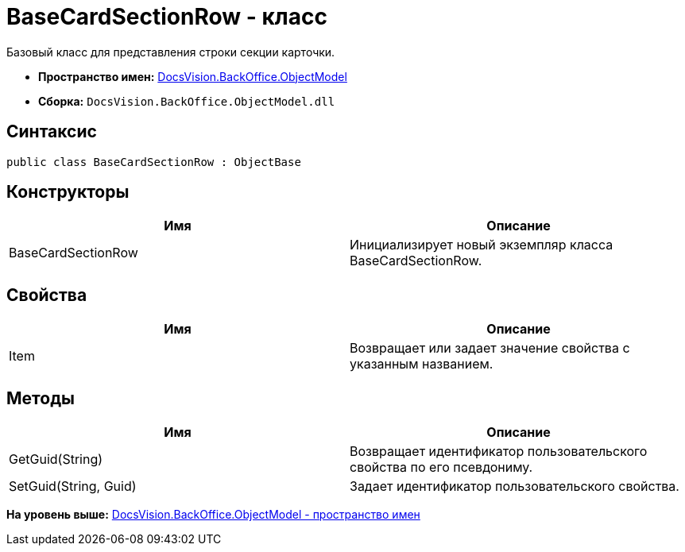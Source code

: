 = BaseCardSectionRow - класс

Базовый класс для представления строки секции карточки.

* [.keyword]*Пространство имен:* xref:ObjectModel_NS.adoc[DocsVision.BackOffice.ObjectModel]
* [.keyword]*Сборка:* [.ph .filepath]`DocsVision.BackOffice.ObjectModel.dll`

== Синтаксис

[source,pre,codeblock,language-csharp]
----
public class BaseCardSectionRow : ObjectBase
----

== Конструкторы

[cols=",",options="header",]
|===
|Имя |Описание
|BaseCardSectionRow |Инициализирует новый экземпляр класса BaseCardSectionRow.
|===

== Свойства

[cols=",",options="header",]
|===
|Имя |Описание
|Item |Возвращает или задает значение свойства с указанным названием.
|===

== Методы

[cols=",",options="header",]
|===
|Имя |Описание
|GetGuid(String) |Возвращает идентификатор пользовательского свойства по его псевдониму.
|SetGuid(String, Guid) |Задает идентификатор пользовательского свойства.
|===

*На уровень выше:* xref:../../../../api/DocsVision/BackOffice/ObjectModel/ObjectModel_NS.adoc[DocsVision.BackOffice.ObjectModel - пространство имен]
